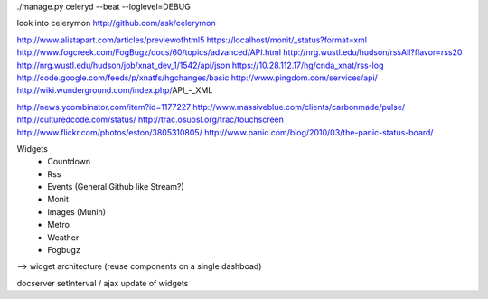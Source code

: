 ./manage.py celeryd --beat --loglevel=DEBUG

look into celerymon
http://github.com/ask/celerymon


http://www.alistapart.com/articles/previewofhtml5
https://localhost/monit/_status?format=xml
http://www.fogcreek.com/FogBugz/docs/60/topics/advanced/API.html
http://nrg.wustl.edu/hudson/rssAll?flavor=rss20
http://nrg.wustl.edu/hudson/job/xnat_dev_1/1542/api/json
https://10.28.112.17/hg/cnda_xnat/rss-log
http://code.google.com/feeds/p/xnatfs/hgchanges/basic
http://www.pingdom.com/services/api/
http://wiki.wunderground.com/index.php/API_-_XML

http://news.ycombinator.com/item?id=1177227
http://www.massiveblue.com/clients/carbonmade/pulse/
http://culturedcode.com/status/
http://trac.osuosl.org/trac/touchscreen
http://www.flickr.com/photos/eston/3805310805/
http://www.panic.com/blog/2010/03/the-panic-status-board/


Widgets
 - Countdown
 - Rss
 - Events (General Github like Stream?)
 - Monit
 - Images (Munin)
 - Metro
 - Weather
 - Fogbugz

--> widget architecture (reuse components on a single dashboad)

docserver
setInterval / ajax update of widgets
